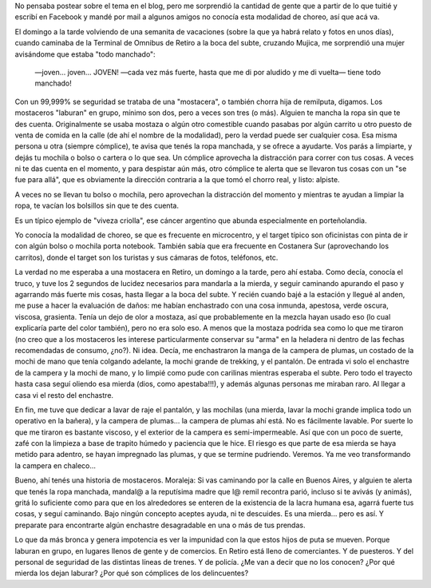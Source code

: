 .. title: "Mostaceros", ahora también en Retiro
.. slug: mostaceros-ahora-tambien-en-retiro
.. date: 2011-08-02 21:04:34 UTC-03:00
.. tags: chorros,General,hurtos,impunidad,inseguridad,mostaceros,retiro,viveza criolla
.. category: 
.. link: 
.. description: 
.. type: text
.. author: cHagHi
.. from_wp: True

No pensaba postear sobre el tema en el blog, pero me sorprendió la
cantidad de gente que a partir de lo que tuitié y escribí en Facebook y
mandé por mail a algunos amigos no conocía esta modalidad de choreo, así
que acá va.

El domingo a la tarde volviendo de una semanita de vacaciones (sobre la
que ya habrá relato y fotos en unos días), cuando caminaba de la
Terminal de Omnibus de Retiro a la boca del subte, cruzando Mujica, me
sorprendió una mujer avisándome que estaba "todo manchado":

    —joven... joven... JOVEN! —cada vez más fuerte, hasta que me di por
    aludido y me di vuelta— tiene todo manchado!

Con un 99,999% se seguridad se trataba de una "mostacera", o también
chorra hija de remilputa, digamos. Los mostaceros "laburan" en grupo,
mínimo son dos, pero a veces son tres (o más). Alguien te mancha la ropa
sin que te des cuenta. Originalmente se usaba mostaza o algún otro
comestible cuando pasabas por algún carrito u otro puesto de venta de
comida en la calle (de ahí el nombre de la modalidad), pero la verdad
puede ser cualquier cosa. Esa misma persona u otra (siempre cómplice),
te avisa que tenés la ropa manchada, y se ofrece a ayudarte. Vos parás a
limpiarte, y dejás tu mochila o bolso o cartera o lo que sea. Un
cómplice aprovecha la distracción para correr con tus cosas. A veces ni
te das cuenta en el momento, y para despistar aún más, otro cómplice te
alerta que se llevaron tus cosas con un "se fue para allá", que es
obviamente la dirección contraria a la que tomó el chorro real, y listo:
alpiste.

A veces no se llevan tu bolso o mochila, pero aprovechan la distracción
del momento y mientras te ayudan a limpiar la ropa, te vacían los
bolsillos sin que te des cuenta.

Es un típico ejemplo de "viveza criolla", ese cáncer argentino que
abunda especialmente en porteñolandia.

Yo conocía la modalidad de choreo, se que es frecuente en microcentro, y
el target típico son oficinistas con pinta de ir con algún bolso o
mochila porta notebook. También sabía que era frecuente en Costanera Sur
(aprovechando los carritos), donde el target son los turistas y sus
cámaras de fotos, teléfonos, etc.

La verdad no me esperaba a una mostacera en Retiro, un domingo a la
tarde, pero ahí estaba. Como decía, conocía el truco, y tuve los 2
segundos de lucidez necesarios para mandarla a la mierda, y seguir
caminando apurando el paso y agarrando más fuerte mis cosas, hasta
llegar a la boca del subte. Y recién cuando bajé a la estación y llegué
al anden, me puse a hacer la evaluación de daños: me habían enchastrado
con una cosa inmunda, apestosa, verde oscura, viscosa, grasienta. Tenía
un dejo de olor a mostaza, así que probablemente en la mezcla hayan
usado eso (lo cual explicaría parte del color también), pero no era solo
eso. A menos que la mostaza podrida sea como lo que me tiraron (no creo
que a los mostaceros les interese particularmente conservar su "arma" en
la heladera ni dentro de las fechas recomendadas de consumo, ¿no?). Ni
idea. Decía, me enchastraron la manga de la campera de plumas, un
costado de la mochi de mano que tenía colgando adelante, la mochi grande
de trekking, y el pantalón. De entrada vi solo el enchastre de la
campera y la mochi de mano, y lo limpié como pude con carilinas mientras
esperaba el subte. Pero todo el trayecto hasta casa seguí oliendo esa
mierda (dios, como apestaba!!!), y además algunas personas me miraban
raro. Al llegar a casa vi el resto del enchastre.

En fin, me tuve que dedicar a lavar de raje el pantalón, y las mochilas
(una mierda, lavar la mochi grande implica todo un operativo en la
bañera), y la campera de plumas... la campera de plumas ahí está. No es
fácilmente lavable. Por suerte lo que me tiraron es bastante viscoso, y
el exterior de la campera es semi-impermeable. Así que con un poco de
suerte, zafé con la limpieza a base de trapito húmedo y paciencia que le
hice. El riesgo es que parte de esa mierda se haya metido para adentro,
se hayan impregnado las plumas, y que se termine pudriendo. Veremos. Ya
me veo transformando la campera en chaleco...

Bueno, ahí tenés una historia de mostaceros. Moraleja: Si vas caminando
por la calle en Buenos Aires, y alguien te alerta que tenés la ropa
manchada, mandal@ a la reputísima madre que l@ remil recontra parió,
incluso si te avivás (y animás), gritá lo suficiente como para que en
los alrededores se enteren de la existencia de la lacra humana esa,
agarrá fuerte tus cosas, y seguí caminando. Bajo ningún concepto aceptes
ayuda, ni te descuides. Es una mierda... pero es así. Y preparate para
encontrarte algún enchastre desagradable en una o más de tus prendas.

Lo que da más bronca y genera impotencia es ver la impunidad con la que
estos hijos de puta se mueven. Porque laburan en grupo, en lugares
llenos de gente y de comercios. En Retiro está lleno de comerciantes. Y
de puesteros. Y del personal de seguridad de las distintas líneas de
trenes. Y de policía. ¿Me van a decir que no los conocen? ¿Por qué
mierda los dejan laburar? ¿Por qué son cómplices de los delincuentes?
